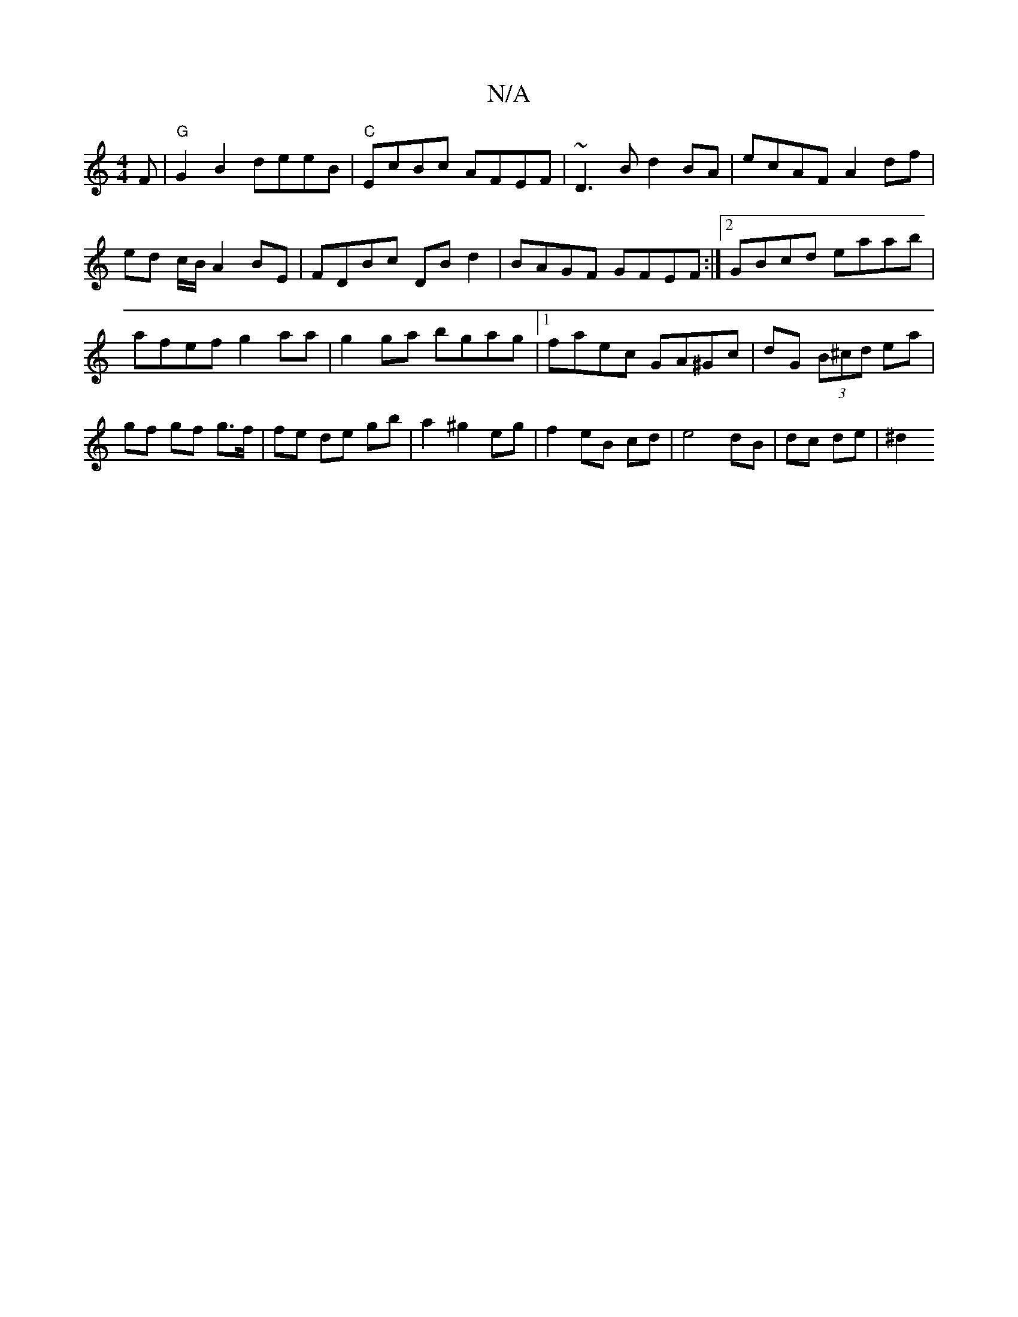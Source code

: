 X:1
T:N/A
M:4/4
R:N/A
K:Cmajor
F|"G"G2B2 deeB | "C"EcBc AFEF|-~D3B d2 BA|ecAFA2 df|ed c/B/ A2BE|FDBc DBd2|BAGF GFEF:|2 GBcd eaab|afef g2aa|g2ga bgag|1 faec GA^Gc|dG (3B^cd ea | gf gf g>f |fe de gb|a2 ^g2 eg|f2 eB cd|e4 dB|dc de|^d2